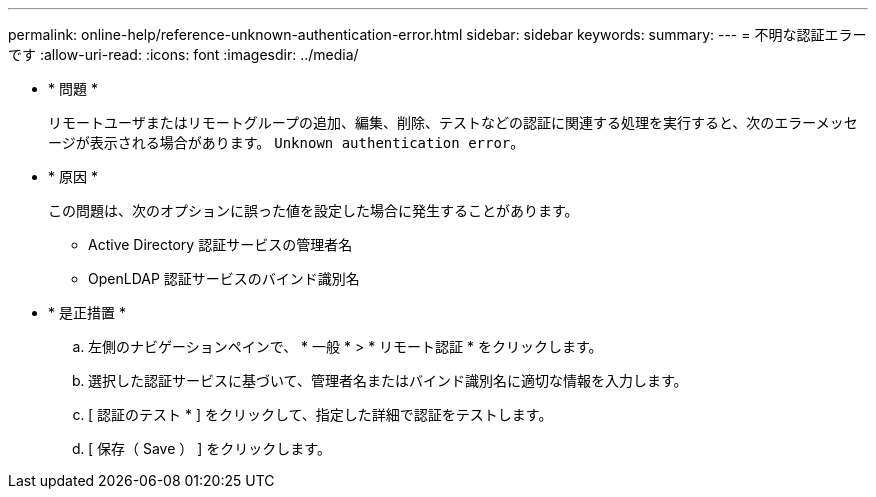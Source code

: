 ---
permalink: online-help/reference-unknown-authentication-error.html 
sidebar: sidebar 
keywords:  
summary:  
---
= 不明な認証エラーです
:allow-uri-read: 
:icons: font
:imagesdir: ../media/


* * 問題 *
+
リモートユーザまたはリモートグループの追加、編集、削除、テストなどの認証に関連する処理を実行すると、次のエラーメッセージが表示される場合があります。 `Unknown authentication error`。

* * 原因 *
+
この問題は、次のオプションに誤った値を設定した場合に発生することがあります。

+
** Active Directory 認証サービスの管理者名
** OpenLDAP 認証サービスのバインド識別名


* * 是正措置 *
+
.. 左側のナビゲーションペインで、 * 一般 * > * リモート認証 * をクリックします。
.. 選択した認証サービスに基づいて、管理者名またはバインド識別名に適切な情報を入力します。
.. [ 認証のテスト * ] をクリックして、指定した詳細で認証をテストします。
.. [ 保存（ Save ） ] をクリックします。



